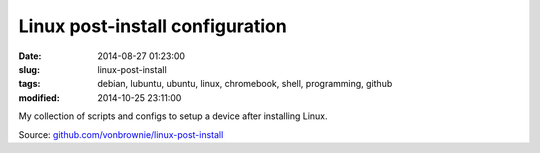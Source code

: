 ================================
Linux post-install configuration
================================

:date: 2014-08-27 01:23:00
:slug: linux-post-install
:tags: debian, lubuntu, ubuntu, linux, chromebook, shell, programming, github
:modified: 2014-10-25 23:11:00

My collection of scripts and configs to setup a device after installing Linux.

Source: `github.com/vonbrownie/linux-post-install <https://github.com/vonbrownie/linux-post-install>`_
